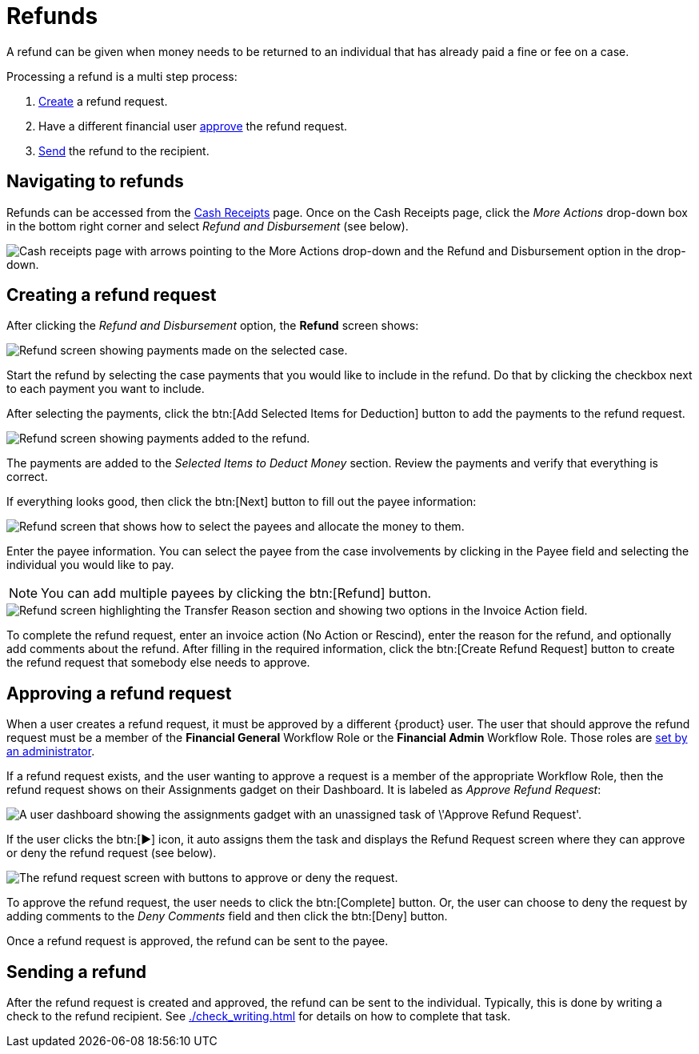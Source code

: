 // vim: tw=0 ai et ts=2 sw=2
= Refunds

A refund can be given when money needs to be returned to an individual that has already paid a fine or fee on a case.

Processing a refund is a multi step process:

. <<creating-a-refund-request,Create>> a refund request.
. Have a different financial user <<approving-a-refund-request,approve>> the refund request.
. <<sending-a-refund,Send>> the refund to the recipient.


== Navigating to refunds

Refunds can be accessed from the xref:./cash_receipts.adoc[Cash Receipts] page.
Once on the Cash Receipts page, click the _More Actions_ drop-down box in the bottom right corner and select _Refund and Disbursement_ (see below).

image::financials/refund-cash-receipts-link.png[Cash receipts page with arrows pointing to the More Actions drop-down and the Refund and Disbursement option in the drop-down.]


== Creating a refund request

After clicking the _Refund and Disbursement_ option, the **Refund** screen shows:

image::financials/refund-screen-1.png[Refund screen showing payments made on the selected case.]

Start the refund by selecting the case payments that you would like to include in the refund.
Do that by clicking the checkbox next to each payment you want to include.

After selecting the payments, click the btn:[Add Selected Items for Deduction] button to add the payments to the refund request.

image::financials/refund-screen-2.png[Refund screen showing payments added to the refund.]

The payments are added to the _Selected Items to Deduct Money_ section.
Review the payments and verify that everything is correct.

If everything looks good, then click the btn:[Next] button to fill out the payee information:

image::financials/refund-screen-3.png[Refund screen that shows how to select the payees and allocate the money to them.]

Enter the payee information.
You can select the payee from the case involvements by clicking in the Payee field and selecting the individual you would like to pay.

NOTE: You can add multiple payees by clicking the btn:[Refund] button.

image::financials/refund-screen-4.png[Refund screen highlighting the Transfer Reason section and showing two options in the Invoice Action field.]

To complete the refund request, enter an invoice action (No Action or Rescind), enter the reason for the refund, and optionally add comments about the refund.
After filling in the required information, click the btn:[Create Refund Request] button to create the refund request that somebody else needs to approve.


== Approving a refund request

When a user creates a refund request, it must be approved by a different {product} user.
The user that should approve the refund request must be a member of the *Financial General* Workflow Role or the *Financial Admin* Workflow Role.
Those roles are xref:admin:users/accounts.adoc#workflow-roles[set by an administrator].

If a refund request exists, and the user wanting to approve a request is a member of the appropriate Workflow Role, then the refund request shows on their Assignments gadget on their Dashboard.
It is labeled as _Approve Refund Request_:

image::financials/dashboard-approve-refund-request.png[A user dashboard showing the assignments gadget with an unassigned task of \'Approve Refund Request'.]

If the user clicks the btn:[▶] icon, it auto assigns them the task and displays the Refund Request screen where they can approve or deny the refund request (see below).

image::financials/approve-refund-request.png[The refund request screen with buttons to approve or deny the request.]

To approve the refund request, the user needs to click the btn:[Complete] button.
Or, the user can choose to deny the request by adding comments to the _Deny Comments_ field and then click the btn:[Deny] button.

Once a refund request is approved, the refund can be sent to the payee.


== Sending a refund

After the refund request is created and approved, the refund can be sent to the individual.
Typically, this is done by writing a check to the refund recipient.
See xref:./check_writing.adoc[] for details on how to complete that task.
